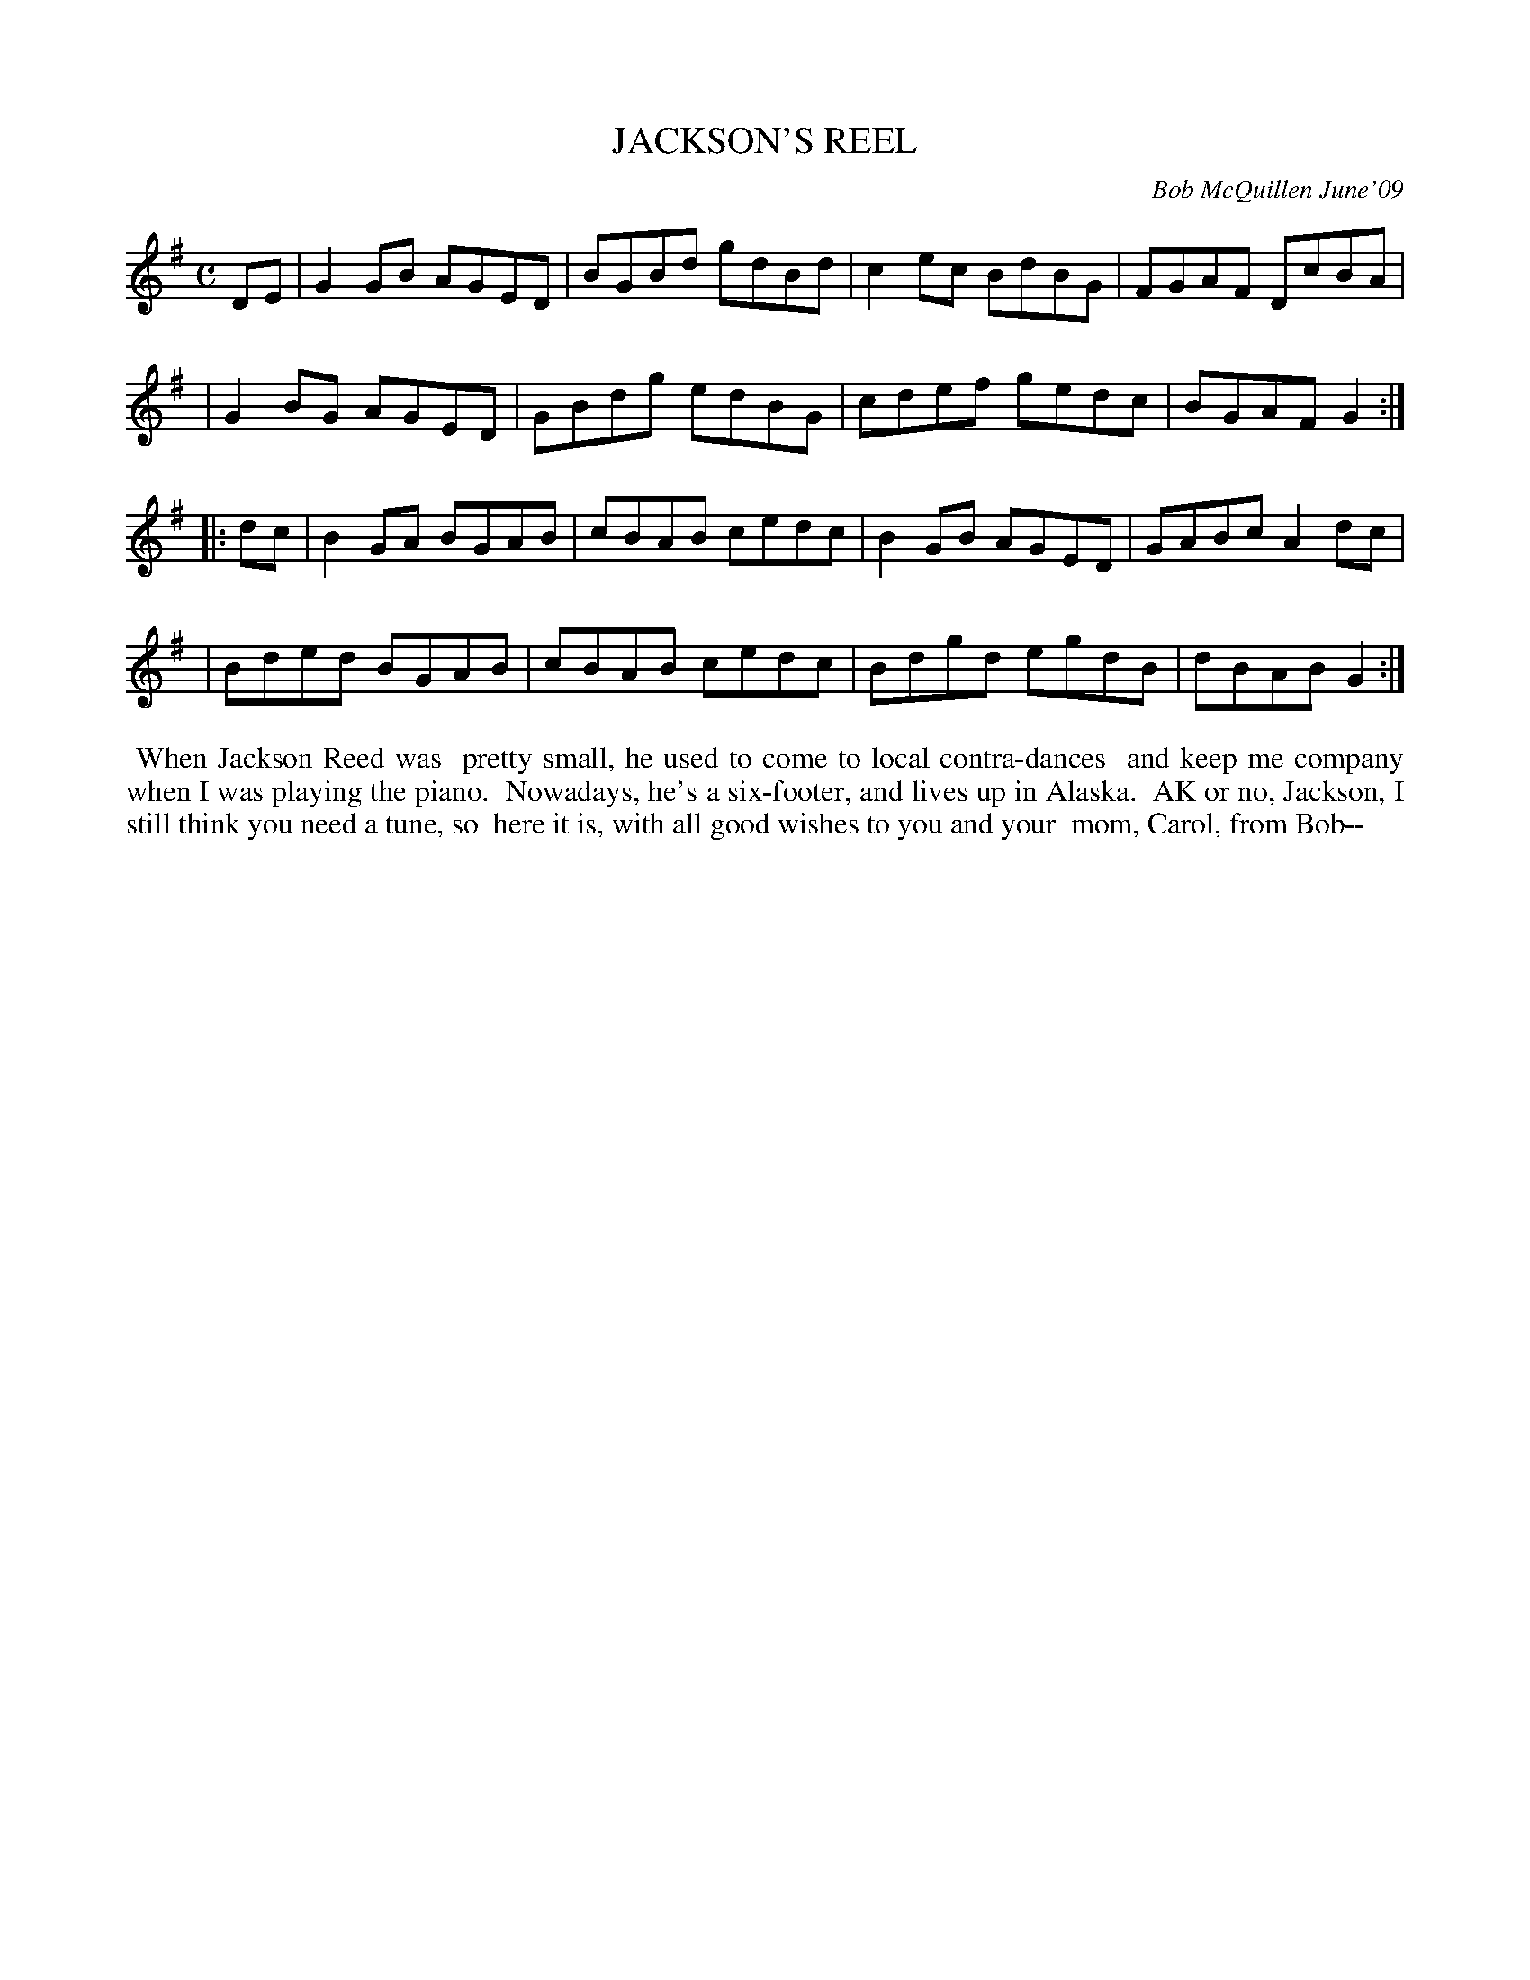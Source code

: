 X: 14040
T: JACKSON'S REEL
C: Bob McQuillen June'09
B: Bob's Note Book 14 #40
%R: reel
%D:2009
Z: 2020 John Chambers <jc:trillian.mit.edu>
M: C
L: 1/8
K: G
DE \
| G2GB AGED | BGBd gdBd | c2ec BdBG | FGAF DcBA |
| G2BG AGED | GBdg edBG | cdef gedc | BGAF G2  :|
|: dc \
| B2GA BGAB | cBAB cedc | B2GB AGED | GABc A2dc |
| Bded BGAB | cBAB cedc | Bdgd egdB | dBAB G2  :|
%%begintext align
%% When Jackson Reed was
%% pretty small, he used to come to local contra-dances
%% and keep me company when I was playing the piano.
%% Nowadays, he's a six-footer, and lives up in Alaska.
%% AK or no, Jackson, I still think you need a tune, so
%% here it is, with all good wishes to you and your
%% mom, Carol, from Bob--
%%endtext
